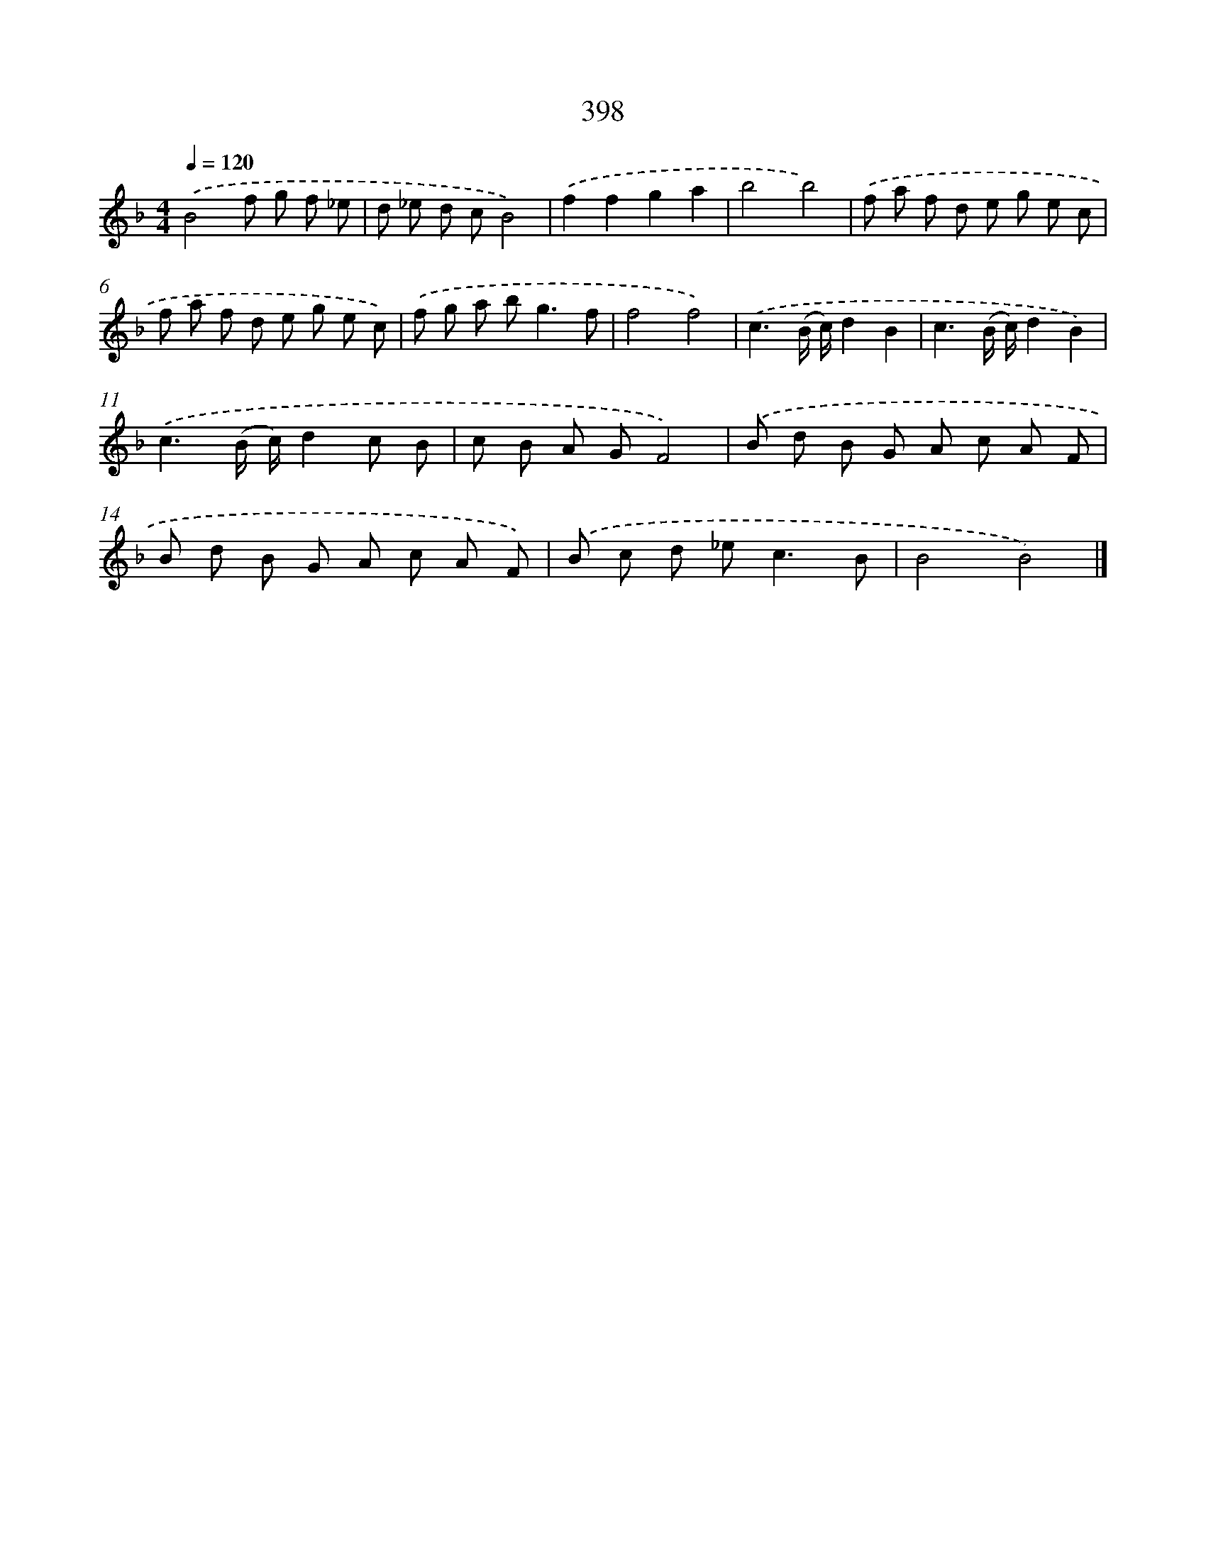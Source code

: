X: 8086
T: 398
%%abc-version 2.0
%%abcx-abcm2ps-target-version 5.9.1 (29 Sep 2008)
%%abc-creator hum2abc beta
%%abcx-conversion-date 2018/11/01 14:36:43
%%humdrum-veritas 2842834448
%%humdrum-veritas-data 186895827
%%continueall 1
%%barnumbers 0
L: 1/8
M: 4/4
Q: 1/4=120
K: F clef=treble
.('B4f g f _e |
d _e d cB4) |
.('f2f2g2a2 |
b4b4) |
.('f a f d e g e c |
f a f d e g e c) |
.('f g a b2<g2f |
f4f4) |
.('c3(B/ c/)d2B2 |
c3(B/ c/)d2B2) |
.('c3(B/ c/)d2c B |
c B A GF4) |
.('B d B G A c A F |
B d B G A c A F) |
.('B c d _e2<c2B |
B4B4) |]
